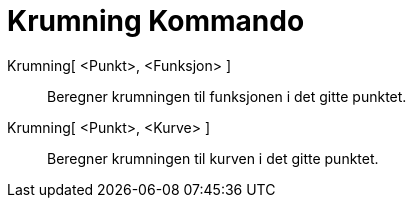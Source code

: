 = Krumning Kommando
:page-en: commands/Curvature
ifdef::env-github[:imagesdir: /nb/modules/ROOT/assets/images]

Krumning[ <Punkt>, <Funksjon> ]::
  Beregner krumningen til funksjonen i det gitte punktet.
Krumning[ <Punkt>, <Kurve> ]::
  Beregner krumningen til kurven i det gitte punktet.
